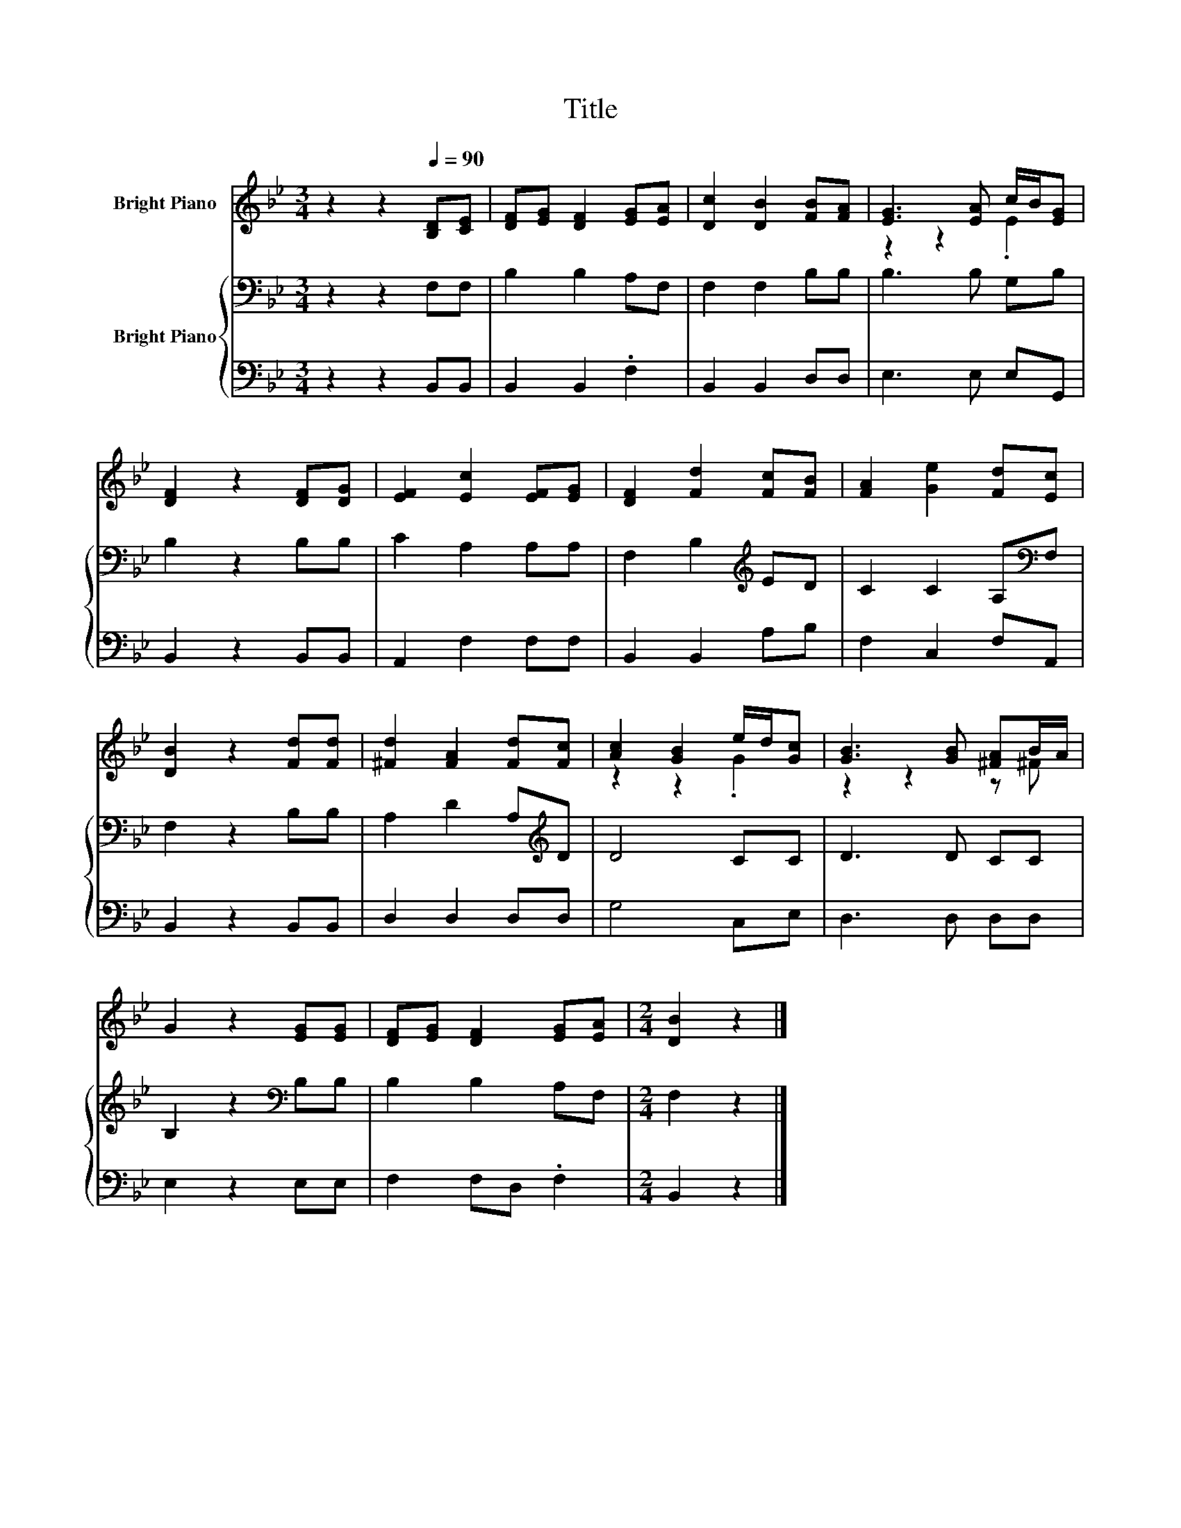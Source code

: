 X:1
T:Title
%%score ( 1 2 ) { 3 | 4 }
L:1/8
M:3/4
K:Bb
V:1 treble nm="Bright Piano"
V:2 treble 
V:3 bass nm="Bright Piano"
V:4 bass 
V:1
 z2 z2[Q:1/4=90] [B,D][CE] | [DF][EG] [DF]2 [EG][EA] | [Dc]2 [DB]2 [FB][FA] | [EG]3 [EA] c/B/[EG] | %4
 [DF]2 z2 [DF][DG] | [EF]2 [Ec]2 [EF][EG] | [DF]2 [Fd]2 [Fc][FB] | [FA]2 [Ge]2 [Fd][Ec] | %8
 [DB]2 z2 [Fd][Fd] | [^Fd]2 [FA]2 [Fd][Fc] | [Ac]2 [GB]2 e/d/[Gc] | [GB]3 [GB] [^FA]B/A/ | %12
 G2 z2 [EG][EG] | [DF][EG] [DF]2 [EG][EA] |[M:2/4] [DB]2 z2 |] %15
V:2
 x6 | x6 | x6 | z2 z2 .E2 | x6 | x6 | x6 | x6 | x6 | x6 | z2 z2 .G2 | z2 z2 z ^F | x6 | x6 | %14
[M:2/4] x4 |] %15
V:3
 z2 z2 F,F, | B,2 B,2 A,F, | F,2 F,2 B,B, | B,3 B, G,B, | B,2 z2 B,B, | C2 A,2 A,A, | %6
 F,2 B,2[K:treble] ED | C2 C2 A,[K:bass]F, | F,2 z2 B,B, | A,2 D2 A,[K:treble]D | D4 CC | D3 D CC | %12
 B,2 z2[K:bass] B,B, | B,2 B,2 A,F, |[M:2/4] F,2 z2 |] %15
V:4
 z2 z2 B,,B,, | B,,2 B,,2 .F,2 | B,,2 B,,2 D,D, | E,3 E, E,G,, | B,,2 z2 B,,B,, | A,,2 F,2 F,F, | %6
 B,,2 B,,2 A,B, | F,2 C,2 F,A,, | B,,2 z2 B,,B,, | D,2 D,2 D,D, | G,4 C,E, | D,3 D, D,D, | %12
 E,2 z2 E,E, | F,2 F,D, .F,2 |[M:2/4] B,,2 z2 |] %15

